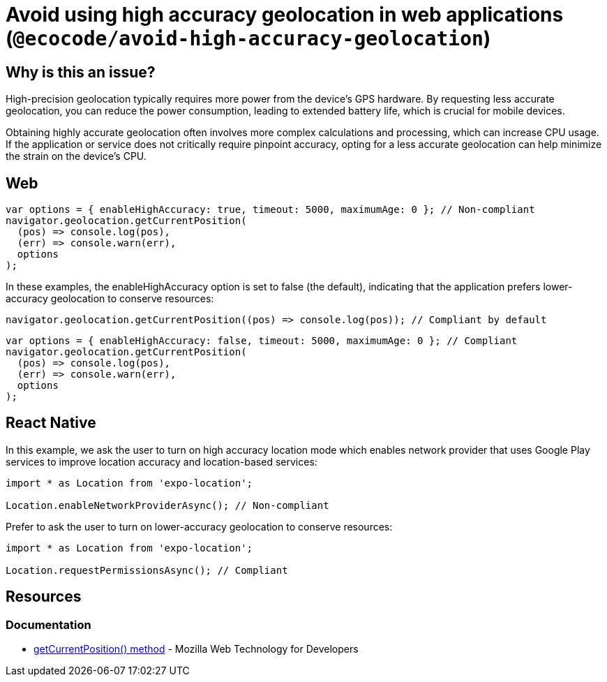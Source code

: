 :!sectids:

= Avoid using high accuracy geolocation in web applications (`@ecocode/avoid-high-accuracy-geolocation`)

== Why is this an issue?

High-precision geolocation typically requires more power from the device's GPS hardware.
By requesting less accurate geolocation, you can reduce the power consumption, leading to extended battery life, which
is crucial for mobile devices.

Obtaining highly accurate geolocation often involves more complex calculations and processing, which can increase CPU
usage.
If the application or service does not critically require pinpoint accuracy, opting for a less accurate geolocation can
help minimize the strain on the device's CPU.

== Web

[source,js]
----
var options = { enableHighAccuracy: true, timeout: 5000, maximumAge: 0 }; // Non-compliant
navigator.geolocation.getCurrentPosition(
  (pos) => console.log(pos),
  (err) => console.warn(err),
  options
);
----

In these examples, the enableHighAccuracy option is set to false (the default), indicating that the application prefers
lower-accuracy geolocation to conserve resources:

[source,js]
----
navigator.geolocation.getCurrentPosition((pos) => console.log(pos)); // Compliant by default
----

[source,js]
----
var options = { enableHighAccuracy: false, timeout: 5000, maximumAge: 0 }; // Compliant
navigator.geolocation.getCurrentPosition(
  (pos) => console.log(pos),
  (err) => console.warn(err),
  options
);
----

== React Native

In this example, we ask the user to turn on high accuracy location mode which enables network provider that uses Google Play services to improve location accuracy and location-based services:

[source,js]
----
import * as Location from 'expo-location';

Location.enableNetworkProviderAsync(); // Non-compliant
----

Prefer to ask the user to turn on lower-accuracy geolocation to conserve resources:

[source,js]
----
import * as Location from 'expo-location';

Location.requestPermissionsAsync(); // Compliant
----

== Resources

=== Documentation

- https://developer.mozilla.org/en-US/docs/Web/API/Geolocation/getCurrentPosition[getCurrentPosition() method] - Mozilla Web Technology for Developers
